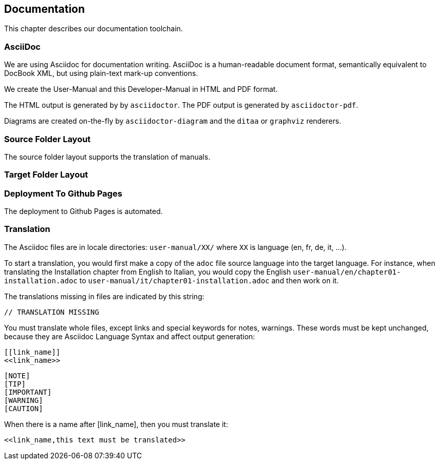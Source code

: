 == Documentation

This chapter describes our documentation toolchain.

=== AsciiDoc

We are using Asciidoc for documentation writing. AsciiDoc is a human-readable document format, 
semantically equivalent to DocBook XML, but using plain-text mark-up conventions.

We create the User-Manual and this Developer-Manual in HTML and PDF format.

The HTML output is generated by by `asciidoctor`.
The PDF output is generated by `asciidoctor-pdf`.

Diagrams are created on-the-fly by `asciidoctor-diagram` and the `ditaa` or `graphviz` renderers.

=== Source Folder Layout

The source folder layout supports the translation of manuals.

=== Target Folder Layout

=== Deployment To Github Pages

The deployment to Github Pages is automated.

=== Translation

The Asciidoc files are in locale directories: `user-manual/XX/` where `XX` is language (en, fr, de, it, …​).

To start a translation, you would first make a copy of the `adoc` file source language into the target language.
For instance, when translating the Installation chapter from English to Italian, 
you would copy the English `user-manual/en/chapter01-installation.adoc` to 
`user-manual/it/chapter01-installation.adoc` and then work on it.

The translations missing in files are indicated by this string:

  // TRANSLATION MISSING

You must translate whole files, except links and special keywords for notes, warnings.
These words must be kept unchanged, because they are Asciidoc Language Syntax and affect output generation:

```
[[link_name]]
<<link_name>>
```

```
[NOTE]
[TIP]
[IMPORTANT]
[WARNING]
[CAUTION]
```

When there is a name after [link_name], then you must translate it:

 <<link_name,this text must be translated>>
